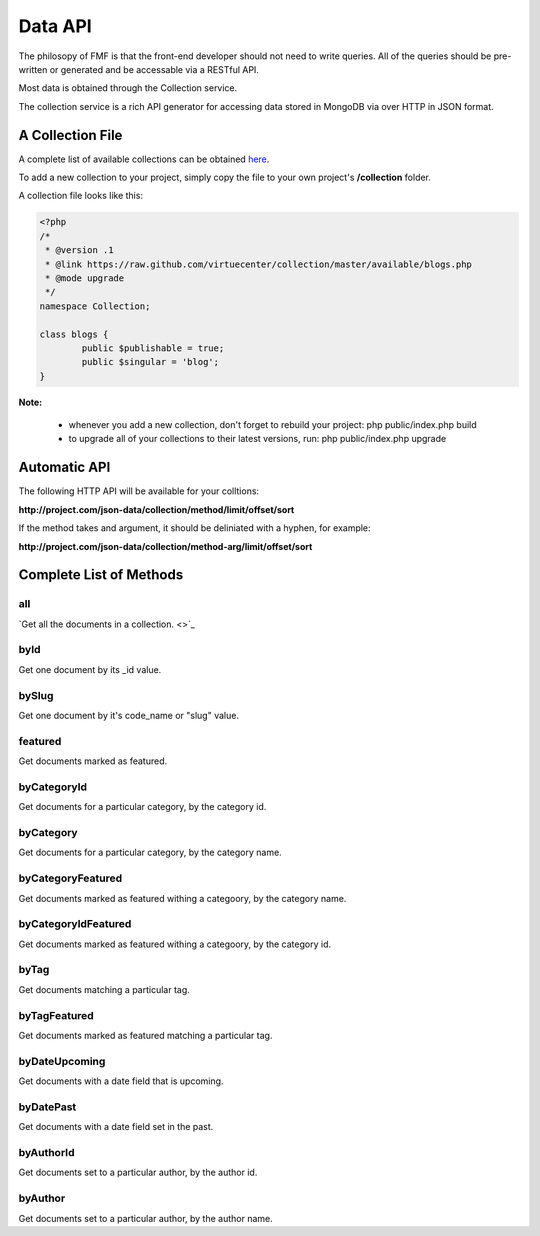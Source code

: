 Data API
========

The philosopy of FMF is that the front-end developer should not need to write queries.  All of the queries should be pre-written or generated and be accessable via a RESTful API.

Most data is obtained through the Collection service.

The collection service is a rich API generator for accessing data stored in MongoDB via over HTTP in JSON format.

A Collection File
+++++++++++++++++

A complete list of available collections can be obtained `here <https://github.com/virtuecenter/collection/tree/master/available>`_.

To add a new collection to your project, simply copy the file to your own project's **/collection** folder.

A collection file looks like this:

.. code-block:: php

	<?php
	/*
	 * @version .1
	 * @link https://raw.github.com/virtuecenter/collection/master/available/blogs.php
	 * @mode upgrade
	 */
	namespace Collection;

	class blogs {
		public $publishable = true;
		public $singular = 'blog';
	}


**Note:**

 * whenever you add a new collection, don't forget to rebuild your project: php public/index.php build
 * to upgrade all of your collections to their latest versions, run: php public/index.php upgrade


Automatic API
+++++++++++++

The following HTTP API will be available for your colltions:

**http://project.com/json-data/collection/method/limit/offset/sort**

If the method takes and argument, it should be deliniated with a hyphen, for example:

**http://project.com/json-data/collection/method-arg/limit/offset/sort**

Complete List of Methods
++++++++++++++++++++++++

all
***

`Get all the documents in a collection. <>`_

byId
****

Get one document by its _id value.

bySlug
******

Get one document by it's code_name or "slug" value.

featured
********

Get documents marked as featured. 

byCategoryId
************

Get documents for a particular category, by the category id.

byCategory
**********

Get documents for a particular category, by the category name.

byCategoryFeatured
******************

Get documents marked as featured withing a categoory, by the category name.

byCategoryIdFeatured
********************

Get documents marked as featured withing a categoory, by the category id.

byTag
*****

Get documents matching a particular tag.

byTagFeatured
*************

Get documents marked as featured matching a particular tag.

byDateUpcoming
**************

Get documents with a date field that is upcoming.

byDatePast
**********

Get documents with a date field set in the past.

byAuthorId
**********

Get documents set to a particular author, by the author id.

byAuthor
********

Get documents set to a particular author, by the author name.